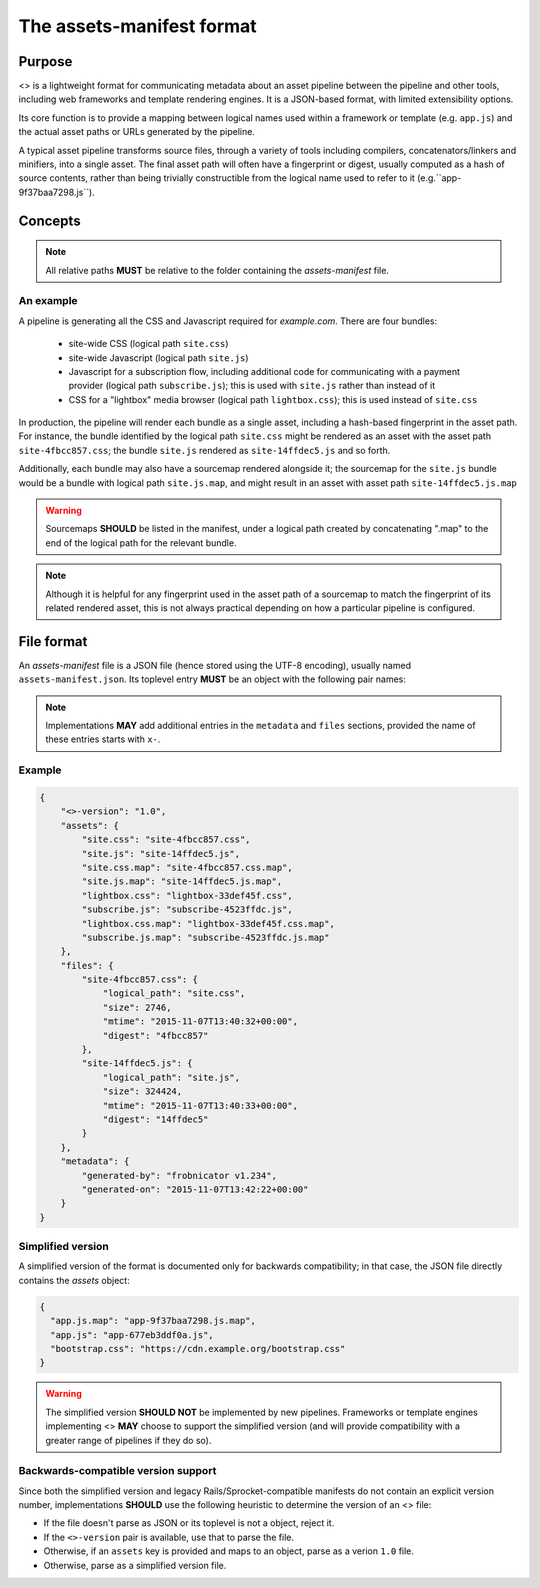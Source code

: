 The assets-manifest format
==========================

Purpose
-------

<> is a lightweight format for communicating metadata about an asset pipeline between the pipeline and other tools, including web frameworks and template rendering engines. It is a JSON-based format, with limited extensibility options.

Its core function is to provide a mapping between logical names used
within a framework or template (e.g. ``app.js``)
and the actual asset paths or URLs generated by the pipeline.

A typical asset pipeline transforms source files, through a variety of
tools including compilers, concatenators/linkers and minifiers, into a
single asset. The final asset path will often have a fingerprint or
digest, usually computed as a hash of source contents, rather than
being trivially constructible from the logical name used to refer to
it (e.g.``app-9f37baa7298.js``).




Concepts
--------

.. describe:: bundle

   A grouping of functionality in the pipeline, such as all the scripts
   required for processing a particular form, or the CSS used to lay out
   a site's "chrome".

.. describe:: logical path

   The virtual name describing one of the *bundles* supported by the
   pipeline (e.g. ``app/main.css``, ``vendor.js``). This is the shared
   key used to match a web framework or template's requirement with
   the relevant *asset* or assets generated by the pipeline.

.. describe:: asset

   A single file output by the pipeline as part of a *bundle*.

.. describe:: asset path

   The physical location of a specific *asset*; this can be:

    - A relative filesystem path (e.g ``app/main-677eb3ddf0a.js``)
    - An URL (``https://cdn.example.org/jquery/jquery-1.14.5.js``)
    - A protocol-independent URL (``//cdn.example.org/jqueryr/jquery-1.14.5.js``)


.. note:: All relative paths **MUST** be relative to the folder containing the *assets-manifest* file.


An example
""""""""""

A pipeline is generating all the CSS and Javascript required for *example.com*. There are four bundles:

 * site-wide CSS (logical path ``site.css``)
 * site-wide Javascript (logical path ``site.js``)
 * Javascript for a subscription flow, including additional code for communicating with a payment provider (logical path ``subscribe.js``); this is used with ``site.js`` rather than instead of it
 * CSS for a "lightbox" media browser (logical path ``lightbox.css``); this is used instead of ``site.css``

In production, the pipeline will render each bundle as a single asset, including a hash-based fingerprint in the asset path. For instance, the bundle identified by the logical path ``site.css`` might be rendered as an asset with the asset path ``site-4fbcc857.css``; the bundle ``site.js`` rendered as ``site-14ffdec5.js`` and so forth.

Additionally, each bundle may also have a sourcemap rendered alongside it; the sourcemap for the ``site.js`` bundle would be a bundle with logical path ``site.js.map``, and might result in an asset with asset path ``site-14ffdec5.js.map``

.. warning::

   Sourcemaps **SHOULD** be listed in the manifest, under a logical
   path created by concatenating ".map" to the end of the logical path
   for the relevant bundle.

.. note::

   Although it is helpful for any fingerprint used in the asset path
   of a sourcemap to match the fingerprint of its related rendered
   asset, this is not always practical depending on how a particular
   pipeline is configured.


File format
-----------

An *assets-manifest* file is a JSON file (hence stored using the UTF-8 encoding), usually named ``assets-manifest.json``. Its toplevel entry **MUST** be an object with the following pair names:


.. attribute:: assets-manifest-version

   **REQUIRED**, the version of this specification used by the file.

.. object:: assets

   **REQUIRED**, an object with pairs where the string *name* is a logical path,
   and the *value* is either a string (this logical path is rendered
   by the pipeline into one asset) or an array of strings (this
   logical path is rendered by the pipeline into several assets).

.. object:: files

    **OPTIONAL**, an object providing additional metadata about a
    single asset. A pipeline **MAY** choose to provide metadata
    about only a subset of assets that it writes.

    The string name of each pair is an asset path; the value is an
    object with the following pair names, all optional:

    .. attribute:: logical_path

        *string*, the name of the logical path to which this file relates.

    .. attribute:: size

        *integer*, the size (in bytes) of the asset file.

    .. attribute:: mtime

        *ISO8601 datetime*, when the asset file was last modified.

    .. attribute:: digest

        *hex string*, the hexadecimal-encoded digest of the file.

    .. attribute:: sources

        *list of paths*, the relative path to the files used to build this asset.

    .. attribute:: sourcemap_path

        *path*, the relative path to the sourcemap for this file.

.. object:: metadata

    **OPTIONAL**, additional metadata about the pipeline processing.

    Valid pair names are:

    .. attribute:: generated-by

       *text*, a free description of the software that generated this assets-manifest.

    .. attribute:: generated-on

        *ISO8601 datetime*, when the assets-manifest file was
        generated.

.. note:: Implementations **MAY** add additional entries in the ``metadata`` and ``files`` sections, 
          provided the name of these entries starts with ``x-``.


Example
"""""""

.. code-block:: json

    {
        "<>-version": "1.0",
        "assets": {
            "site.css": "site-4fbcc857.css",
            "site.js": "site-14ffdec5.js",
            "site.css.map": "site-4fbcc857.css.map",
            "site.js.map": "site-14ffdec5.js.map",
            "lightbox.css": "lightbox-33def45f.css",
            "subscribe.js": "subscribe-4523ffdc.js",
            "lightbox.css.map": "lightbox-33def45f.css.map",
            "subscribe.js.map": "subscribe-4523ffdc.js.map"
        },
        "files": {
            "site-4fbcc857.css": {
                "logical_path": "site.css",
                "size": 2746,
                "mtime": "2015-11-07T13:40:32+00:00",
                "digest": "4fbcc857"
            },
            "site-14ffdec5.js": {
                "logical_path": "site.js",
                "size": 324424,
                "mtime": "2015-11-07T13:40:33+00:00",
                "digest": "14ffdec5"
            }
        },
        "metadata": {
            "generated-by": "frobnicator v1.234",
            "generated-on": "2015-11-07T13:42:22+00:00"
        }
    }


Simplified version
""""""""""""""""""

A simplified version of the format is documented only for backwards compatibility; in that case, the JSON file directly contains the *assets* object:

.. code-block:: json

    {
      "app.js.map": "app-9f37baa7298.js.map",
      "app.js": "app-677eb3ddf0a.js",
      "bootstrap.css": "https://cdn.example.org/bootstrap.css"
    }

.. warning::

   The simplified version **SHOULD NOT** be implemented by new pipelines.
   Frameworks or template engines implementing <> **MAY** choose to
   support the simplified version (and will provide compatibility with a
   greater range of pipelines if they do so).


Backwards-compatible version support
""""""""""""""""""""""""""""""""""""

Since both the simplified version and legacy Rails/Sprocket-compatible manifests do not contain an explicit version number, implementations **SHOULD** use
the following heuristic to determine the version of an <> file:

- If the file doesn't parse as JSON or its toplevel is not a object, reject it.
- If the ``<>-version`` pair is available, use that to parse the file.
- Otherwise, if an ``assets`` key is provided and maps to an object, parse as a verion ``1.0`` file.
- Otherwise, parse as a simplified version file.



